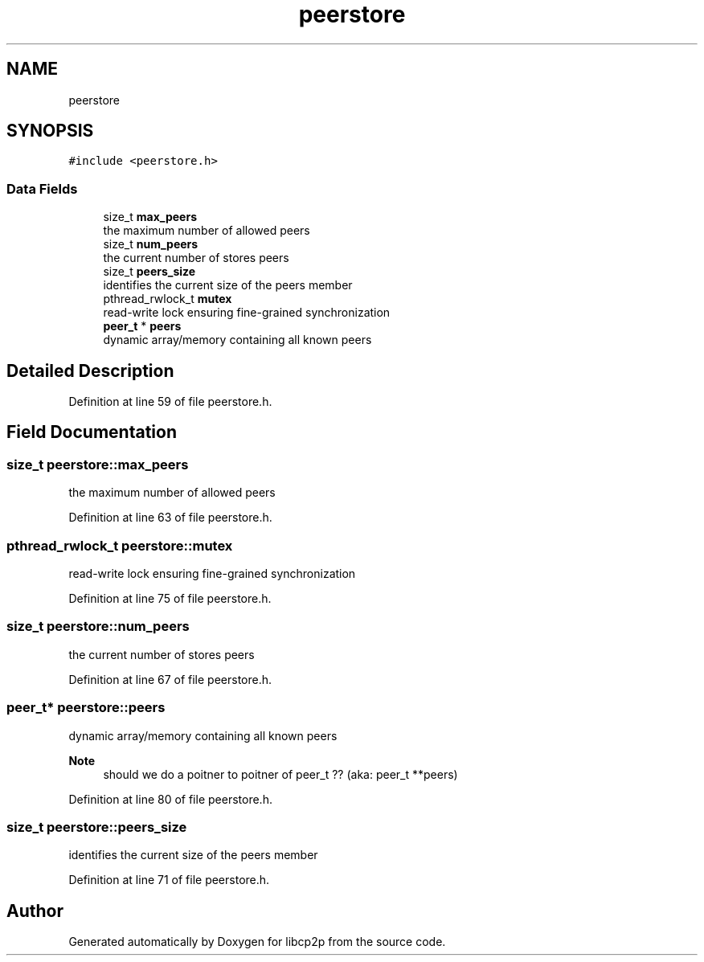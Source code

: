 .TH "peerstore" 3 "Thu Aug 6 2020" "libcp2p" \" -*- nroff -*-
.ad l
.nh
.SH NAME
peerstore
.SH SYNOPSIS
.br
.PP
.PP
\fC#include <peerstore\&.h>\fP
.SS "Data Fields"

.in +1c
.ti -1c
.RI "size_t \fBmax_peers\fP"
.br
.RI "the maximum number of allowed peers "
.ti -1c
.RI "size_t \fBnum_peers\fP"
.br
.RI "the current number of stores peers "
.ti -1c
.RI "size_t \fBpeers_size\fP"
.br
.RI "identifies the current size of the peers member "
.ti -1c
.RI "pthread_rwlock_t \fBmutex\fP"
.br
.RI "read-write lock ensuring fine-grained synchronization "
.ti -1c
.RI "\fBpeer_t\fP * \fBpeers\fP"
.br
.RI "dynamic array/memory containing all known peers "
.in -1c
.SH "Detailed Description"
.PP 
Definition at line 59 of file peerstore\&.h\&.
.SH "Field Documentation"
.PP 
.SS "size_t peerstore::max_peers"

.PP
the maximum number of allowed peers 
.PP
Definition at line 63 of file peerstore\&.h\&.
.SS "pthread_rwlock_t peerstore::mutex"

.PP
read-write lock ensuring fine-grained synchronization 
.PP
Definition at line 75 of file peerstore\&.h\&.
.SS "size_t peerstore::num_peers"

.PP
the current number of stores peers 
.PP
Definition at line 67 of file peerstore\&.h\&.
.SS "\fBpeer_t\fP* peerstore::peers"

.PP
dynamic array/memory containing all known peers 
.PP
\fBNote\fP
.RS 4
should we do a poitner to poitner of peer_t ?? (aka: peer_t **peers) 
.RE
.PP

.PP
Definition at line 80 of file peerstore\&.h\&.
.SS "size_t peerstore::peers_size"

.PP
identifies the current size of the peers member 
.PP
Definition at line 71 of file peerstore\&.h\&.

.SH "Author"
.PP 
Generated automatically by Doxygen for libcp2p from the source code\&.
